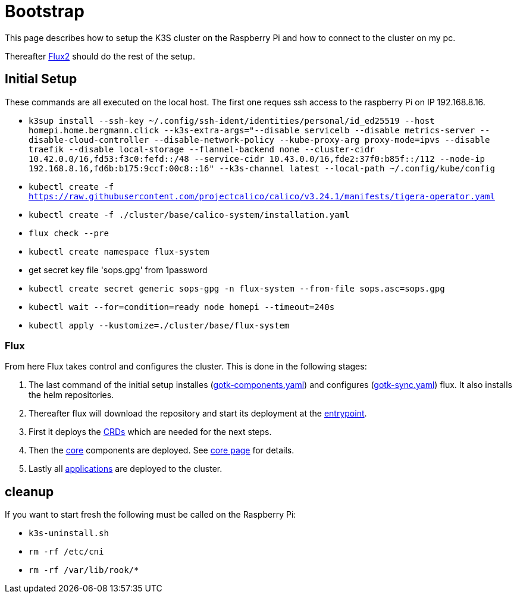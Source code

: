 = Bootstrap

This page describes how to setup the K3S cluster on the Raspberry Pi and how to connect to the cluster on my pc.

Thereafter xref:index.adoc#flux2[Flux2] should do the rest of the setup.

== Initial Setup

These commands are all executed on the local host. The first one reques ssh access to the raspberry Pi on IP 192.168.8.16.

* `k3sup install --ssh-key ~/.config/ssh-ident/identities/personal/id_ed25519 --host homepi.home.bergmann.click --k3s-extra-args="--disable servicelb --disable metrics-server --disable-cloud-controller --disable-network-policy --kube-proxy-arg proxy-mode=ipvs --disable traefik --disable local-storage --flannel-backend none --cluster-cidr 10.42.0.0/16,fd53:f3c0:fefd::/48 --service-cidr 10.43.0.0/16,fde2:37f0:b85f::/112 --node-ip 192.168.8.16,fd6b:b175:9ccf:00c8::16" --k3s-channel latest --local-path ~/.config/kube/config`
* `kubectl create -f https://raw.githubusercontent.com/projectcalico/calico/v3.24.1/manifests/tigera-operator.yaml`
* `kubectl create -f ./cluster/base/calico-system/installation.yaml`
* `flux check --pre`
* `kubectl create namespace flux-system`
* get secret key file 'sops.gpg' from 1password
* `kubectl create secret generic sops-gpg -n flux-system --from-file sops.asc=sops.gpg`
* `kubectl wait --for=condition=ready node homepi --timeout=240s`
* `kubectl apply --kustomize=./cluster/base/flux-system`

=== Flux

From here Flux takes control and configures the cluster.
This is done in the following stages:

. The last command of the initial setup installes (link:https://github.com/bergmann-it/homepi-cluster/blob/main/cluster/base/flux-system/gotk-components.yaml[gotk-components.yaml]) and configures (link:https://github.com/bergmann-it/homepi-cluster/blob/main/cluster/base/flux-system/gotk-sync.yaml[gotk-sync.yaml]) flux. It also installs the helm repositories.
. Thereafter flux will download the repository and start its deployment at the link:https://github.com/bergmann-it/homepi-cluster/tree/main/cluster/base[entrypoint].
. First it deploys the link:https://github.com/bergmann-it/homepi-cluster/tree/main/cluster/crds[CRDs] which are needed for the next steps.
. Then the link:https://github.com/bergmann-it/homepi-cluster/tree/main/cluster/core[core] components are deployed. See xref:core.adoc[core page] for details.
. Lastly all link:https://github.com/bergmann-it/homepi-cluster/tree/main/cluster/apps[applications] are deployed to the cluster.

== cleanup

If you want to start fresh the following must be called on the Raspberry Pi:

* `k3s-uninstall.sh`
* `rm -rf /etc/cni`
* `rm -rf /var/lib/rook/*`

